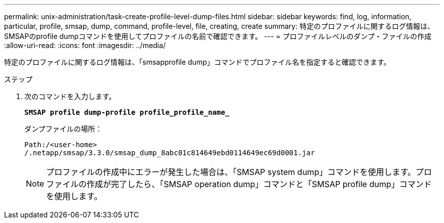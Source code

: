 ---
permalink: unix-administration/task-create-profile-level-dump-files.html 
sidebar: sidebar 
keywords: find, log, information, particular, profile, smsap, dump, command, profile-level, file, creating, create 
summary: 特定のプロファイルに関するログ情報は、SMSAPのprofile dumpコマンドを使用してプロファイルの名前で確認できます。 
---
= プロファイルレベルのダンプ・ファイルの作成
:allow-uri-read: 
:icons: font
:imagesdir: ../media/


[role="lead"]
特定のプロファイルに関するログ情報は、「smsapprofile dump」コマンドでプロファイル名を指定すると確認できます。

.ステップ
. 次のコマンドを入力します。
+
`*SMSAP profile dump-profile profile_profile_name_*`

+
ダンプファイルの場所：

+
[listing]
----
Path:/<user-home>
/.netapp/smsap/3.3.0/smsap_dump_8abc01c814649ebd0114649ec69d0001.jar
----
+

NOTE: プロファイルの作成中にエラーが発生した場合は、「SMSAP system dump」コマンドを使用します。プロファイルの作成が完了したら、「SMSAP operation dump」コマンドと「SMSAP profile dump」コマンドを使用します。


